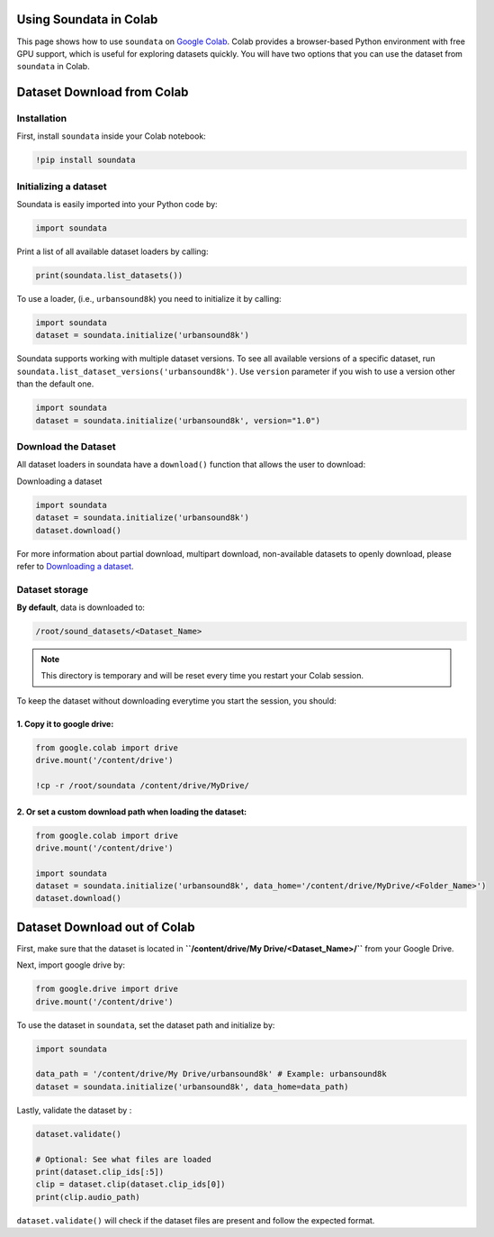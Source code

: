 .. _colab_example:


Using Soundata in Colab
=======================

This page shows how to use ``soundata`` on `Google Colab <https://colab.research.google.com>`_.
Colab provides a browser-based Python environment with free GPU support, which is useful for exploring datasets quickly.
You will have two options that you can use the dataset from ``soundata`` in Colab.

.. _Dataset_download_from_colab:

Dataset Download from Colab
===========================

Installation
------------

First, install ``soundata`` inside your Colab notebook:

.. code-block:: python

    !pip install soundata

Initializing a dataset
----------------------

Soundata is easily imported into your Python code by:

.. code-block:: python

    import soundata


Print a list of all available dataset loaders by calling:

.. code-block:: python

    print(soundata.list_datasets())

To use a loader, (i.e., ``urbansound8k``) you need to initialize it by calling:

.. code-block:: python
    
    import soundata
    dataset = soundata.initialize('urbansound8k')


Soundata supports working with multiple dataset versions.
To see all available versions of a specific dataset, run ``soundata.list_dataset_versions('urbansound8k')``.
Use ``version`` parameter if you wish to use a version other than the default one.

.. code-block:: python

    import soundata
    dataset = soundata.initialize('urbansound8k', version="1.0")

Download the Dataset
--------------------

All dataset loaders in soundata have a ``download()`` function that allows the user to download:

Downloading a dataset

.. code-block:: python

        import soundata
        dataset = soundata.initialize('urbansound8k')
        dataset.download() 


For more information about partial download, multipart download, non-available datasets to openly download, please refer to `Downloading a dataset <https://soundata.readthedocs.io/en/stable/source/tutorial.html#downloading-a-dataset>`_.

.. _Dataset_Storage:

Dataset storage
---------------

**By default**, data is downloaded to:

.. code-block::

    /root/sound_datasets/<Dataset_Name>

.. note::
    This directory is temporary and will be reset every time you restart your Colab session.

To keep the dataset without downloading everytime you start the session, you should:

1. Copy it to google drive:
~~~~~~~~~~~~~~~~~~~~~~~~~~~

.. code-block:: python

    from google.colab import drive
    drive.mount('/content/drive')

    !cp -r /root/soundata /content/drive/MyDrive/

2. Or set a custom download path when loading the dataset:
~~~~~~~~~~~~~~~~~~~~~~~~~~~~~~~~~~~~~~~~~~~~~~~~~~~~~~~~~~

.. code-block:: python

    from google.colab import drive
    drive.mount('/content/drive')
    
    import soundata
    dataset = soundata.initialize('urbansound8k', data_home='/content/drive/MyDrive/<Folder_Name>')
    dataset.download()

.. _Dataset_download_out_of_colab:

Dataset Download out of Colab
=============================

First, make sure that the dataset is located in **``/content/drive/My Drive/<Dataset_Name>/``** from your Google Drive.

Next, import google drive by:

.. code-block:: python 

    from google.drive import drive
    drive.mount('/content/drive')

To use the dataset in ``soundata``, set the dataset path and initialize by:

.. code-block:: python


    import soundata

    data_path = '/content/drive/My Drive/urbansound8k' # Example: urbansound8k
    dataset = soundata.initialize('urbansound8k', data_home=data_path)
    

Lastly, validate the dataset by :

.. code-block:: python

    dataset.validate()

    # Optional: See what files are loaded
    print(dataset.clip_ids[:5])
    clip = dataset.clip(dataset.clip_ids[0])
    print(clip.audio_path)


``dataset.validate()`` will check if the dataset files are present and follow the expected format. 
